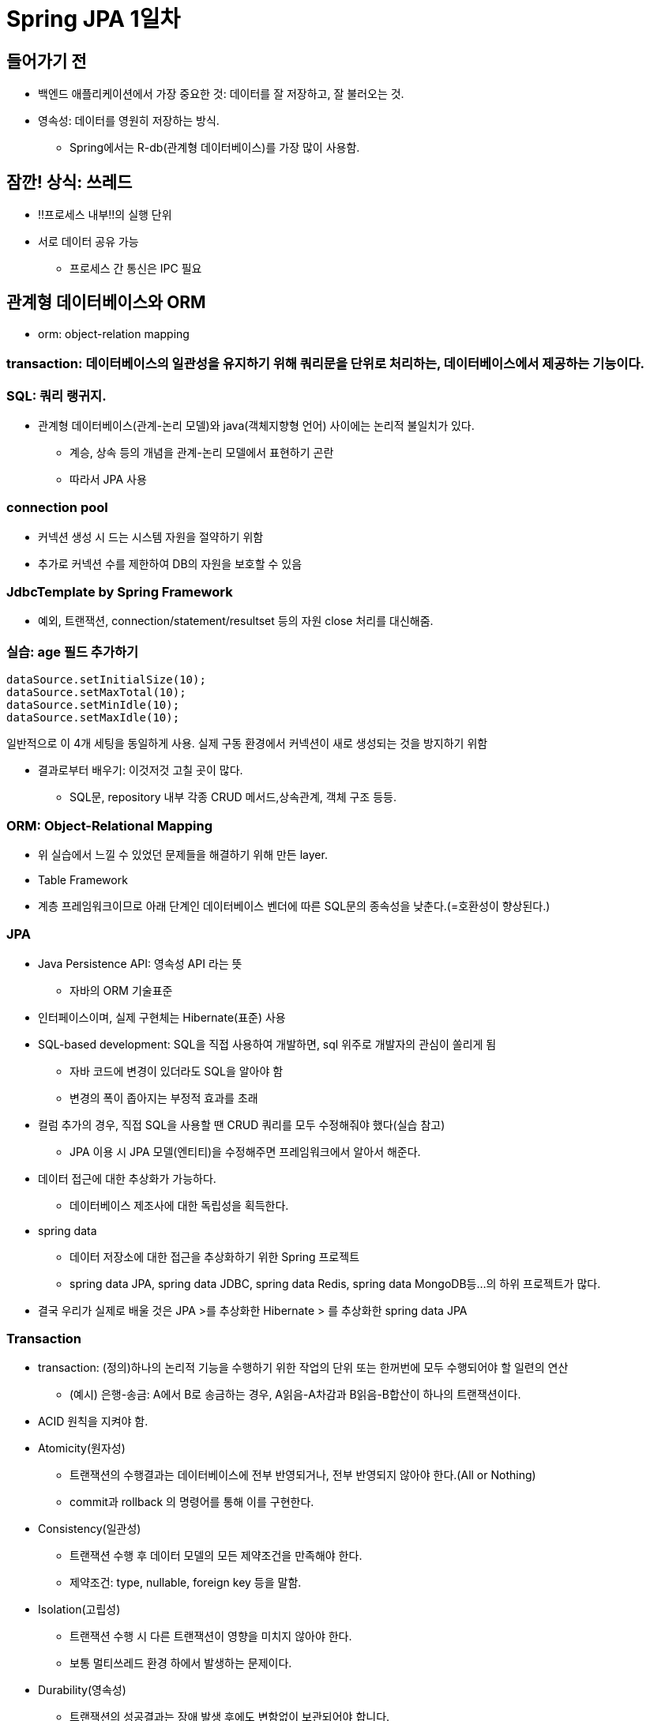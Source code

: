 = Spring JPA 1일차

== 들어가기 전

* 백엔드 애플리케이션에서 가장 중요한 것: 데이터를 잘 저장하고, 잘 불러오는 것.
* 영속성: 데이터를 영원히 저장하는 방식.
** Spring에서는 R-db(관계형 데이터베이스)를 가장 많이 사용함.

== 잠깐! 상식: 쓰레드
* !!프로세스 내부!!의 실행 단위
* 서로 데이터 공유 가능
** 프로세스 간 통신은 IPC 필요

== 관계형 데이터베이스와 ORM
* orm: object-relation mapping

=== transaction: 데이터베이스의 일관성을 유지하기 위해 쿼리문을 단위로 처리하는, 데이터베이스에서 제공하는 기능이다.

=== SQL: 쿼리 랭귀지.
* 관계형 데이터베이스(관계-논리 모델)와 java(객체지향형 언어) 사이에는 논리적 불일치가 있다.
** 계승, 상속 등의 개념을 관계-논리 모델에서 표현하기 곤란
** 따라서 JPA 사용

=== connection pool
* 커넥션 생성 시 드는 시스템 자원을 절약하기 위함
* 추가로 커넥션 수를 제한하여 DB의 자원을 보호할 수 있음

=== JdbcTemplate by Spring Framework
* 예외, 트랜잭션, connection/statement/resultset 등의 자원 close 처리를 대신해줌.

=== 실습: age 필드 추가하기

----
dataSource.setInitialSize(10);
dataSource.setMaxTotal(10);
dataSource.setMinIdle(10);
dataSource.setMaxIdle(10);
----
일반적으로 이 4개 세팅을 동일하게 사용. 실제 구동 환경에서 커넥션이 새로 생성되는 것을 방지하기 위함

* 결과로부터 배우기: 이것저것 고칠 곳이 많다.
** SQL문, repository 내부 각종 CRUD 메서드,상속관계, 객체 구조 등등.

=== ORM: Object-Relational Mapping

* 위 실습에서 느낄 수 있었던 문제들을 해결하기 위해 만든 layer.
* Table Framework
* 계층 프레임워크이므로 아래 단계인 데이터베이스 벤더에 따른 SQL문의 종속성을 낮춘다.(=호환성이 향상된다.)

=== JPA
* Java Persistence API: 영속성 API 라는 뜻
** 자바의 ORM 기술표준

* 인터페이스이며, 실제 구현체는 Hibernate(표준) 사용

* SQL-based development: SQL을 직접 사용하여 개발하면, sql 위주로 개발자의 관심이 쏠리게 됨
** 자바 코드에 변경이 있더라도 SQL을 알아야 함
** 변경의 폭이 좁아지는 부정적 효과를 초래

* 컬럼 추가의 경우, 직접 SQL을 사용할 땐 CRUD 쿼리를 모두 수정해줘야 했다(실습 참고)
** JPA 이용 시 JPA 모델(엔티티)을 수정해주면 프레임워크에서 알아서 해준다.

* 데이터 접근에 대한 추상화가 가능하다.
** 데이터베이스 제조사에 대한 독립성을 획득한다.

* spring data
** 데이터 저장소에 대한 접근을 추상화하기 위한 Spring 프로젝트
** spring data JPA, spring data JDBC, spring data Redis, spring data MongoDB등...의 하위 프로젝트가 많다.

* 결국 우리가 실제로 배울 것은 JPA >를 추상화한 Hibernate > 를 추상화한 spring data JPA


=== Transaction
* transaction: (정의)하나의 논리적 기능을 수행하기 위한 작업의 단위 또는 한꺼번에 모두 수행되어야 할 일련의 연산
** (예시) 은행-송금: A에서 B로 송금하는 경우, A읽음-A차감과 B읽음-B합산이 하나의 트랜잭션이다.

* ACID 원칙을 지켜야 함.
* Atomicity(원자성)
** 트랜잭션의 수행결과는 데이터베이스에 전부 반영되거나, 전부 반영되지 않아야 한다.(All or Nothing)
** commit과 rollback 의 명령어를 통해 이를 구현한다.

* Consistency(일관성)
** 트랜잭션 수행 후 데이터 모델의 모든 제약조건을 만족해야 한다.
** 제약조건: type, nullable, foreign key 등을 말함.

* Isolation(고립성)
** 트랜잭션 수행 시 다른 트랜잭션이 영향을 미치지 않아야 한다.
** 보통 멀티쓰레드 환경 하에서 발생하는 문제이다.

* Durability(영속성)
** 트랜잭션의 성공결과는 장애 발생 후에도 변함없이 보관되어야 합니다.
** 트랜잭션이 종료되면 무조건 저장될 것.

* PlatformTransactionManager
** Spring 에서 트랜잭션 추상화는 모두 이 인터페이스를 구현하여 작동함

* @Transactional
* 사용하기 위해 datasourcetransactionmanager 객체를 bean으로 등록해 줘야 함
** 스프링 트랜잭션은 AOP로 동작한다
** 즉, 트랜잭션이 정상적으로 동작하기 위해서
** 대상 메소드는 public 이여야 함
** 대상이 spring bean 이여야 함
** bean이지만 보통은 @service 에 트랜잭션을 붙이게 된다, 서비스 빈에서 선언한 메소드들이 보통 트랜잭셔널 하게 동작하기를 바라기 때문
** 특별한 이유가 있는 것은 아니고 경향성이다







